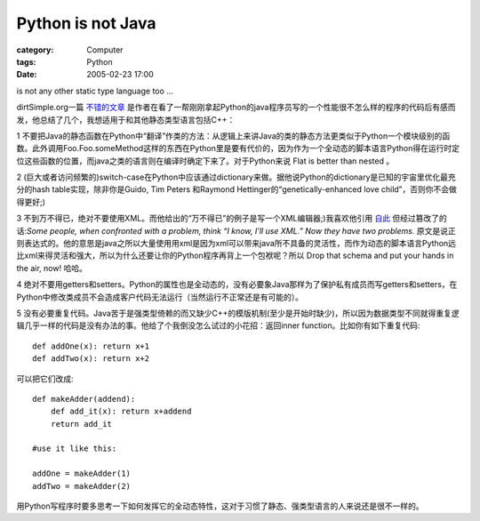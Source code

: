 ####################################
Python is not Java
####################################
:category: Computer
:tags: Python
:date: 2005-02-23 17:00



is not any other static type language too ...

dirtSimple.org一篇 `不错的文章 <http://dirtsimple.org/2004/12/python-is-not-java.html>`_  是作者在看了一帮刚刚拿起Python的java程序员写的一个性能很不怎么样的程序的代码后有感而发，他总结了几个，我想适用于和其他静态类型语言包括C++：

1 不要把Java的静态函数在Python中“翻译”作类的方法：从逻辑上来讲Java的类的静态方法更类似于Python一个模块级别的函数。此外调用Foo.Foo.someMethod这样的东西在Python里是要有代价的，因为作为一个全动态的脚本语言Python得在运行时定位这些函数的位置，而java之类的语言则在编译时确定下来了。对于Python来说 Flat is better than nested 。

2 (巨大或者访问频繁的)switch-case在Python中应该通过dictionary来做。据他说Python的dictionary是已知的宇宙里优化最充分的hash table实现，除非你是Guido, Tim Peters 和Raymond Hettinger的“genetically-enhanced love child”，否则你不会做得更好;)

3 不到万不得已，绝对不要使用XML。而他给出的“万不得已”的例子是写一个XML编辑器;)我喜欢他引用 `自此 <http://fishbowl.pastiche.org/2003/08/18/beware_regular_expressions>`_  但经过篡改了的话:*Some people, when confronted with a problem, think “I know, I’ll use XML.” Now they have two problems.* 原文是说正则表达式的。他的意思是java之所以大量使用用xml是因为xml可以带来java所不具备的灵活性，而作为动态的脚本语言Python远比xml来得灵活和强大，所以为什么还要让你的Python程序再背上一个包袱呢？所以 Drop that schema and put your hands in the air, now! 哈哈。

4 绝对不要用getters和setters。Python的属性也是全动态的，没有必要象Java那样为了保护私有成员而写getters和setters，在Python中修改类成员不会造成客户代码无法运行（当然运行不正常还是有可能的）。

5 没有必要重复代码。Java苦于是强类型倚赖的而又缺少C++的模版机制(至少是开始时缺少)，所以因为数据类型不同就得重复逻辑几乎一样的代码是没有办法的事。他给了个我倒没怎么试过的小花招：返回inner function。比如你有如下重复代码::

 def addOne(x): return x+1
 def addTwo(x): return x+2

可以把它们改成::

 def makeAdder(addend):
     def add_it(x): return x+addend
     return add_it

 #use it like this:

 addOne = makeAdder(1)
 addTwo = makeAdder(2)

用Python写程序时要多思考一下如何发挥它的全动态特性，这对于习惯了静态、强类型语言的人来说还是很不一样的。
 
